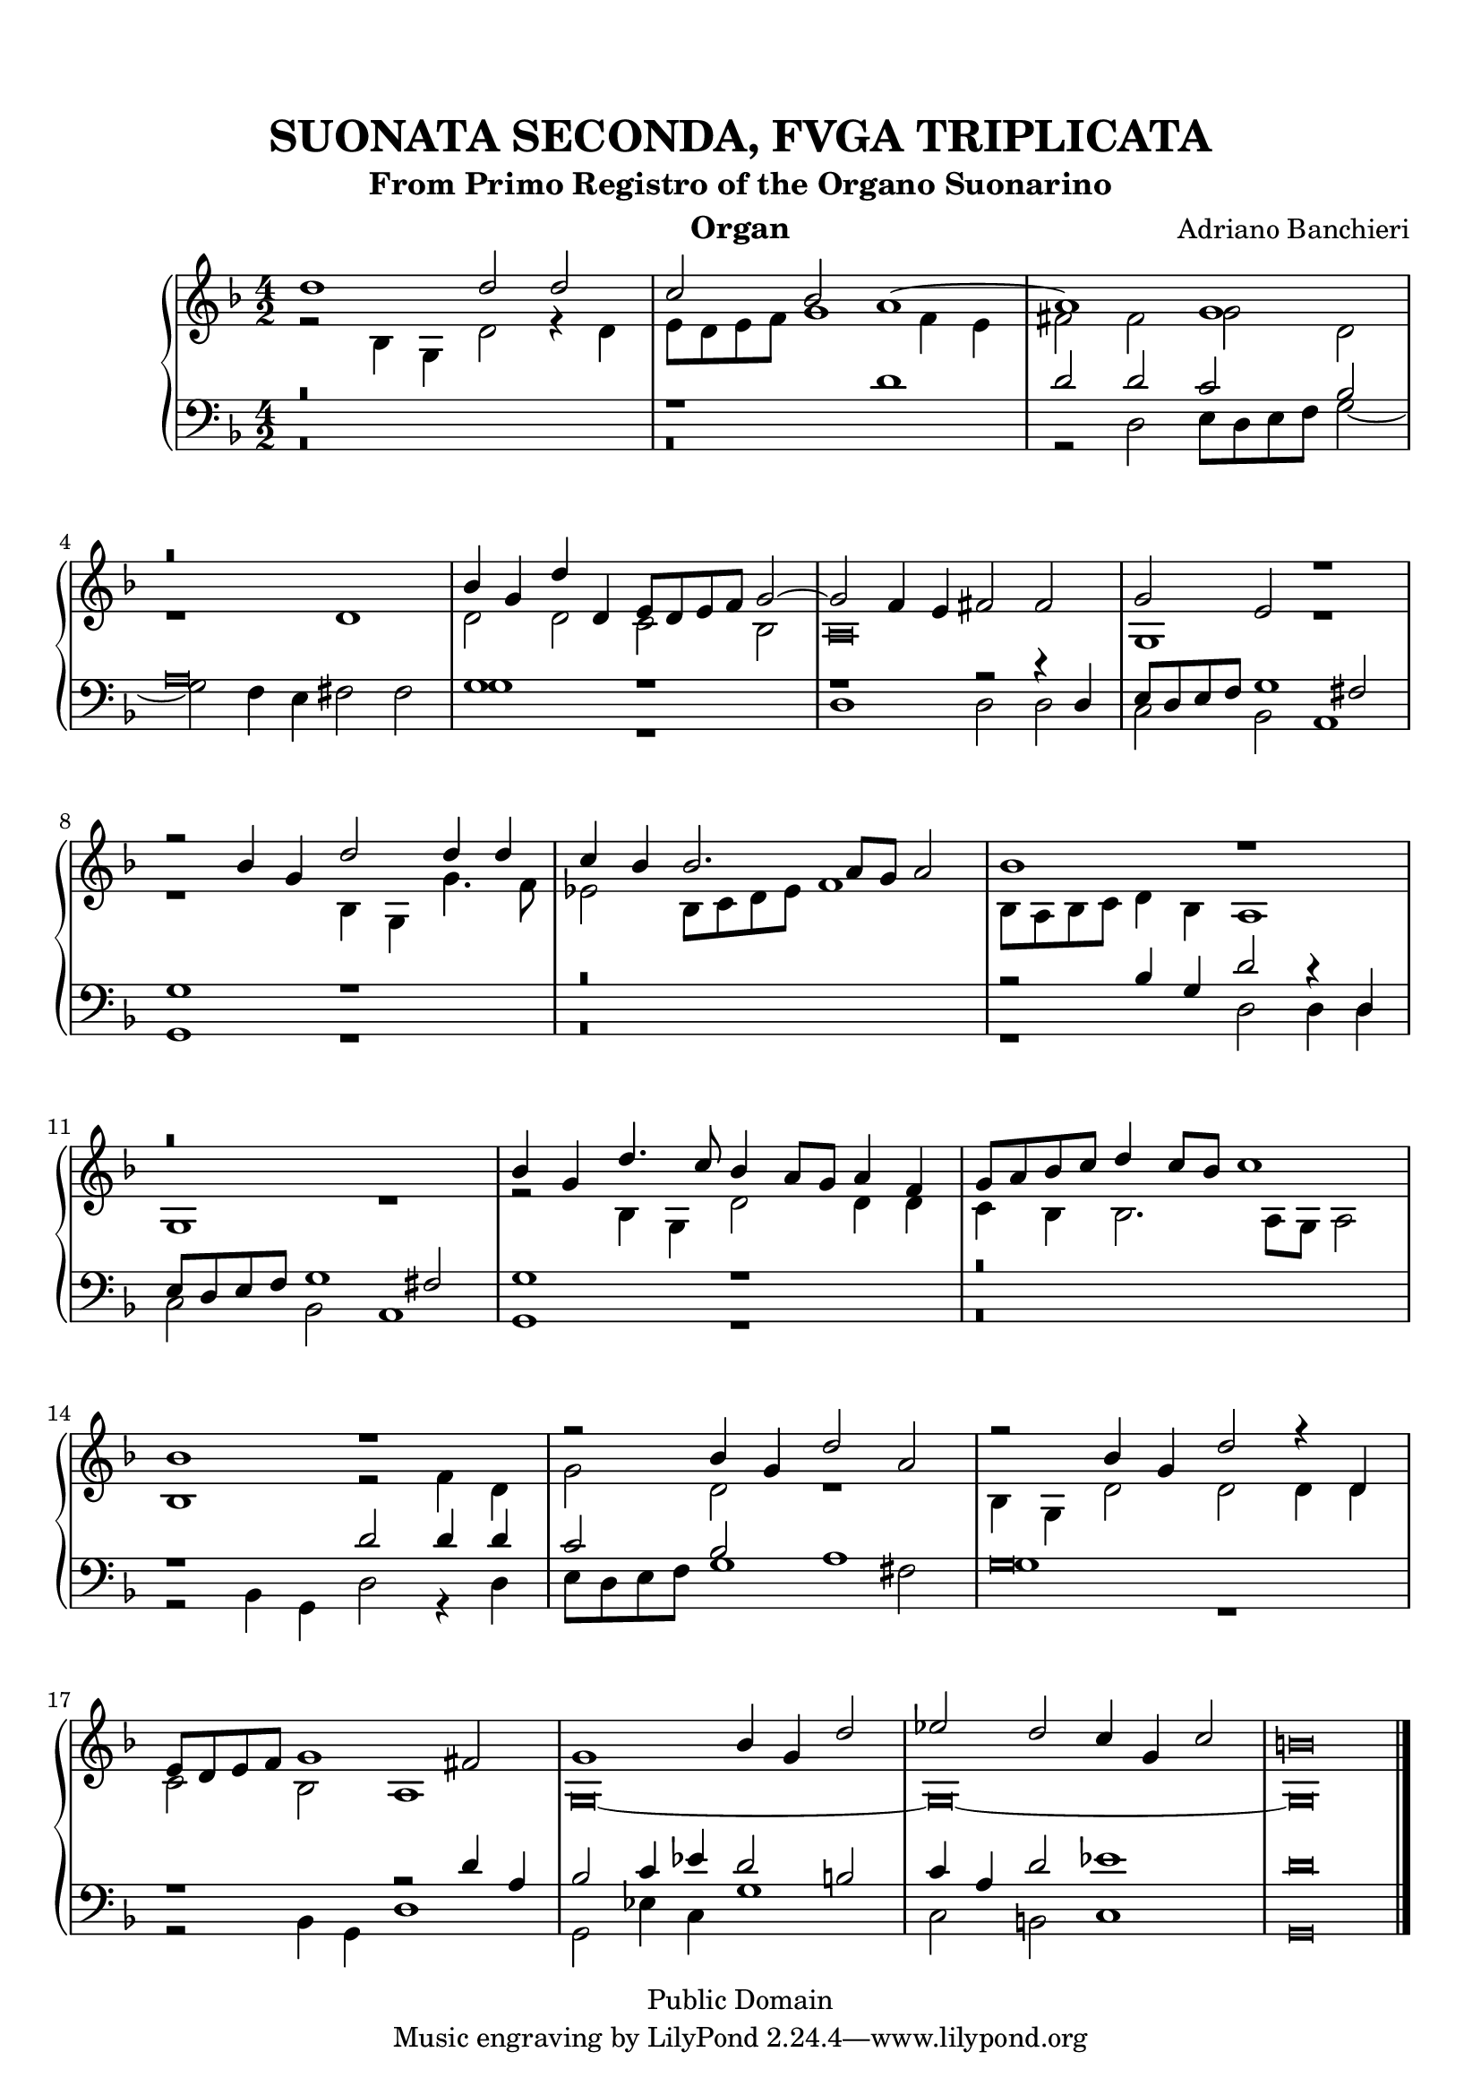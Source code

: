 % Updated to Lilypond 2.2.5 by Ruud van Silfhout <Ruud.vanSilfhout@mutopiaproject.org>
% convert-ly -> Lilypond 2.4.1 by Chris Sawer <chris@mutopiaproject.org>

\version "2.18.0"
\header {
	title = "SUONATA SECONDA, FVGA TRIPLICATA"
	subtitle = "From Primo Registro of the Organo Suonarino"
	instrument = "Organ"
	maintainer = "Giampaolo Orrigo"
	composer = "Adriano Banchieri"
	mutopiatitle = "SUONATA SECONDA, FVGA TRIPLICATA From Primo Registro of the Organo Suonarino"
	mutopiacomposer = "BanchieriA"
	mutopiainstrument = "Organ"
	date = "1605"
	source = "Urtext"
	style = "Baroque"
	copyright = "Public Domain"
	editor = "Ricciardo Amadino, Venezia, 1605"
	maintainerEmail = "orrigo.gp@rosenet.it"
	lastupdated = "2015-Aug-29"
}

mensuralBreveNote = { \once \override NoteHead.style = #'neomensural }

soprano =  \relative c'' \context Voice = "soprano" {
	\set Staff.midiInstrument = "church organ"
	\voiceOne 
	d1 d2 d |
	c2 bes a1 ~ |
	a1 g |
	r\breve |
	bes4 g d' d, e8 d e f g2 ~ |
	g2 f4 e fis2 fis |
	g2 e r1 |
	r2 bes'4 g d'2 d4 d |
	c4 bes bes2. a8 g a2 |
	bes1 r1 |
	r\breve |
	bes4 g d'4. c8 bes4 a8 g a4 f |
	g8 a bes c d4 c8 bes c1 |
	bes1 r1 |
	r2 bes4 g d'2 a |
	r2 bes4 g d'2 r4 d, |
	e8 d e f g1 fis2 |
	g1 bes4 g d'2 |
	es2 d c4 g c2 |
	\mensuralBreveNote b\breve
	\bar "|."
}
contralto =  \relative c' \context Voice = "contralto" {
	\set Staff.midiInstrument = "church organ"
	\voiceTwo
	r2 bes4 g d'2 r4 d |
	e8 d e f g1 f4 e |
	fis2 fis g d |
	r1 d |
	d2 d c bes |
	\mensuralBreveNote a\breve |
	g1 r1 |
	r1 bes4 g g'4. f8 |
	es2 bes8 c d es f1 |
	bes,8 a bes c d4 bes a1 |
	g1 r1 |
	r2 bes4 g d'2 d4 d |
	c4 bes bes2. a8 g a2 |
	bes1 r2 f'4 d |
	g2 d r1 |
	bes4 g d'2 d d4 d |
	c2 bes a1 |
	\mensuralBreveNote g\breve ~ |
	\mensuralBreveNote g\breve ~ |
	\mensuralBreveNote g\breve
	\bar "|."
}
tenore =  \relative c' \context Voice = "tenore" {
	\set Staff.midiInstrument = "church organ"
	\voiceOne 
	r\breve |
	r1 d1 |
	d2 d c bes |
	\mensuralBreveNote a\breve |
	g1 r1 |
	r1 r2 r4 d |
	e8 d e f g1 fis2 |
	g1 r1 |
	r\breve |
	r2 bes4 g d'2 r4 d, |
	e8 d e f g1 fis2 |
	g1 r1 |
	r\breve |
	r1 d'2 d4 d |
	c2 bes a1 |
	\mensuralBreveNote g\breve |
	r1 r2 d'4 a |
	bes2 c4 es d2 b |
	c4 a d2 es1 |
	\mensuralBreveNote d\breve 
	\bar "|."
}
basso =  \relative c \context Voice = "basso" {
	\set Staff.midiInstrument = "church organ"
	\voiceTwo
	r\breve |
	r\breve |
	r2 d2 e8 d e f g2 ~ |
	g2 f4 e fis2 fis |
	g1 r1 |
	d1 d2 d |
	c2 bes a1 |
	g1 r1 |
	r\breve |
	r1 d'2 d4 d |
	c2 bes a1 |
	g1 r1 |
	r\breve |
	r2 bes4 g d'2 r4 d |
	e8 d e f g1 fis2 |
	g1 r1 |
	r2 bes,4 g d'1 |
	g,2 es'4 c g'1 |
	c,2 b c1 |
	\mensuralBreveNote g\breve
	\bar "|."
}


\paper {
  top-margin = 8\mm                              %-minimum top-margin: 8mm
  top-markup-spacing.basic-distance = #5         %-dist. from bottom of top margin to the first markup/title
  markup-system-spacing.basic-distance = #6      %-dist. from header/title to first system
  top-system-spacing.basic-distance = #12        %-dist. from top margin to system in pages with no titles
  last-bottom-spacing.basic-distance = #11       %-pads music from copyright block
  
  % --- Set these to false after all editing is finished
  ragged-bottom = ##f
  ragged-last-bottom = ##f
  ragged-right = ##f
}

\score {
	\context PianoStaff  << 
		\context Staff = "top" << \time 4/2
			\key f \major
			\soprano
			\contralto
		>>
		\context Staff = "bottom" << \time 4/2
			\clef bass
			\key f \major
			\tenore
			\basso
		>>
	>>
	\midi {
		\tempo 2 = 70
	}
	\layout {
	}
}
